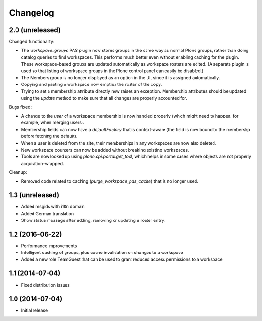 Changelog
=========

2.0 (unreleased)
----------------

Changed functionality:

- The `workspace_groups` PAS plugin now stores groups in the same way as normal Plone groups,
  rather than doing catalog queries to find workspaces.
  This performs much better even without enabling caching for the plugin.
  These workspace-based groups are updated automatically as workspace rosters are edited.
  (A separate plugin is used so that listing of workspace groups in the Plone control panel
  can easily be disabled.)
- The Members group is no longer displayed as an option in the UI,
  since it is assigned automatically.
- Copying and pasting a workspace now empties the roster of the copy.
- Trying to set a membership attribute directly now raises an exception.
  Membership attributes should be updated using the `update` method
  to make sure that all changes are properly accounted for.

Bugs fixed:

- A change to the `user` of a workspace membership is now handled properly
  (which might need to happen, for example, when merging users).
- Membership fields can now have a `defaultFactory` that is context-aware
  (the field is now bound to the membershp before fetching the default).
- When a user is deleted from the site,
  their memberships in any workspaces are now also deleted.
- New workspace counters can now be added without breaking existing workspaces.
- Tools are now looked up using `plone.api.portal.get_tool`,
  which helps in some cases where objects are not properly acquisition-wrapped.

Cleanup:

- Removed code related to caching (`purge_workspace_pas_cache`) that is no longer used.


1.3 (unreleased)
----------------

- Added msgids with i18n domain
- Added German translation
- Show status message after adding, removing or updating a roster entry.


1.2 (2016-06-22)
----------------

- Performance improvements
- Intelligent caching of groups, plus cache invalidation on changes to a workspace
- Added a new role TeamGuest that can be used to grant reduced access
  permissions to a workspace


1.1 (2014-07-04)
----------------

- Fixed distribution issues


1.0 (2014-07-04)
----------------

- Initial release
